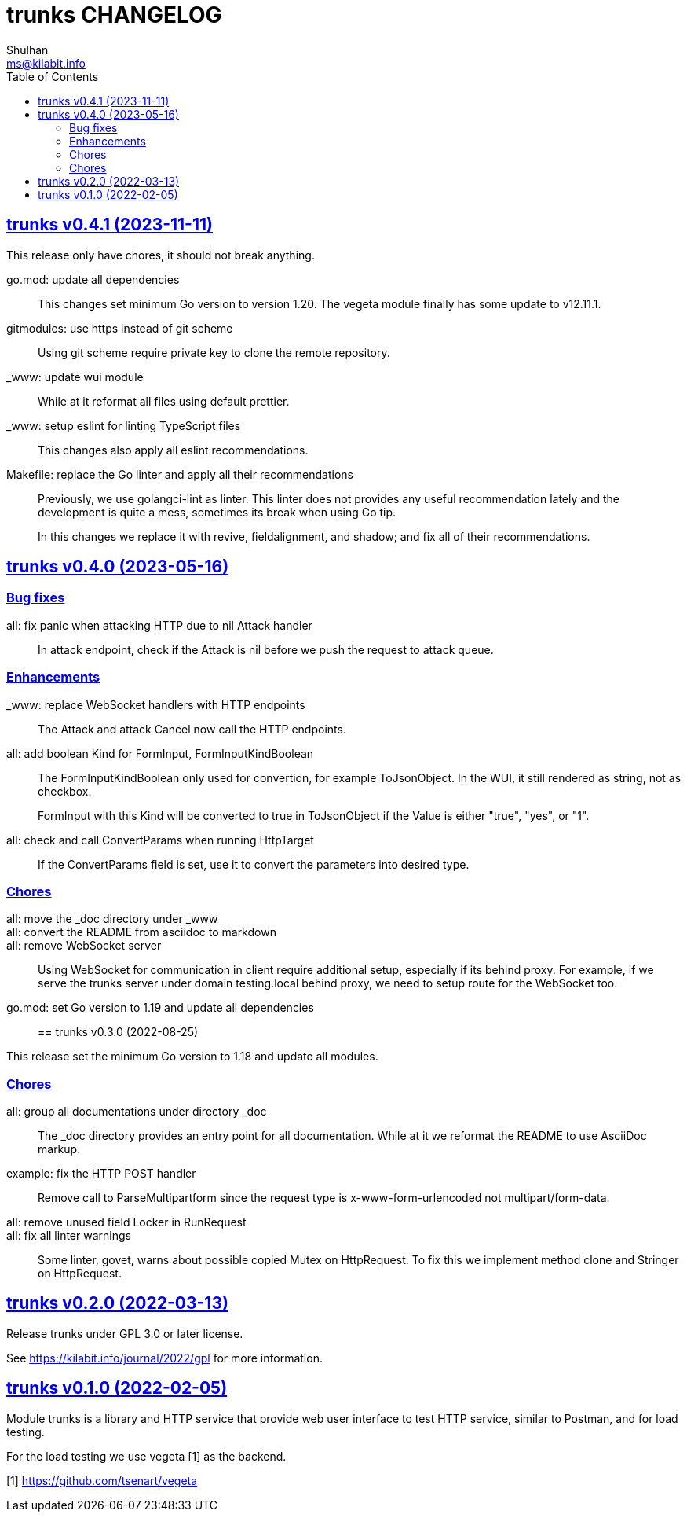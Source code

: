 = trunks CHANGELOG
Shulhan <ms@kilabit.info>
:toc:
:sectanchors:
:sectlinks:

[#v0_4_1]
== trunks v0.4.1 (2023-11-11)

This release only have chores, it should not break anything.

go.mod: update all dependencies::
+
--
This changes set minimum Go version to version 1.20.
The vegeta module finally has some update to v12.11.1.
--

gitmodules: use https instead of git scheme::
+
Using git scheme require private key to clone the remote repository.

_www: update wui module::
+
While at it reformat all files using default prettier.

_www: setup eslint for linting TypeScript files::
+
This changes also apply all eslint recommendations.

Makefile: replace the Go linter and apply all their recommendations::
+
--
Previously, we use golangci-lint as linter.
This linter does not provides any useful recommendation lately and the
development is quite a mess, sometimes its break when using Go tip.

In this changes we replace it with revive, fieldalignment, and shadow;
and fix all of their recommendations.
--


[#v0_4_0]
== trunks v0.4.0 (2023-05-16)

[#v0_4_0__bug_fixes]
===  Bug fixes

all: fix panic when attacking HTTP due to nil Attack handler::
+
In attack endpoint, check if the Attack is nil before we push the request
to attack queue.

[#v0_4_0__enhancements]
===  Enhancements

_www: replace WebSocket handlers with HTTP endpoints::
+
The Attack and attack Cancel now call the HTTP endpoints.

all: add boolean Kind for FormInput, FormInputKindBoolean::
+
--
The FormInputKindBoolean only used for convertion, for example
ToJsonObject.
In the WUI, it still rendered as string, not as checkbox.

FormInput with this Kind will be converted to true in ToJsonObject if
the Value is either "true", "yes", or "1".
--

all: check and call ConvertParams when running HttpTarget::
+
If the ConvertParams field is set, use it to convert the parameters into
desired type.

[#v0_4_0__chores]
=== Chores

all: move the _doc directory under _www::

all: convert the README from asciidoc to markdown::

all: remove WebSocket server::
+
Using WebSocket for communication in client require additional
setup, especially if its behind proxy.
For example, if we serve the trunks server under domain testing.local
behind proxy, we need to setup route for the WebSocket too.

go.mod: set Go version to 1.19 and update all dependencies::


[#v0_3_0]
== trunks v0.3.0 (2022-08-25)

This release set the minimum Go version to 1.18 and update all modules.

[#v0_3_0_chores]
===  Chores

all: group all documentations under directory _doc::
+
The _doc directory provides an entry point for all documentation.
While at it we reformat the README to use AsciiDoc markup.

example: fix the HTTP POST handler::
+
Remove call to ParseMultipartform since the request type is
x-www-form-urlencoded not multipart/form-data.

all: remove unused field Locker in RunRequest::

all: fix all linter warnings::
+
Some linter, govet, warns about possible copied Mutex on HttpRequest.
To fix this we implement method clone and Stringer on HttpRequest.


[#v0_2_0]
== trunks v0.2.0 (2022-03-13)

Release trunks under GPL 3.0 or later license.

See https://kilabit.info/journal/2022/gpl for more information.


[#v0_1_0]
== trunks v0.1.0 (2022-02-05)

Module trunks is a library and HTTP service that provide web user interface
to test HTTP service, similar to Postman, and for load testing.

For the load testing we use vegeta [1] as the backend.

[1] https://github.com/tsenart/vegeta

// SPDX-FileCopyrightText: 2021 M. Shulhan <ms@kilabit.info>
// SPDX-License-Identifier: GPL-3.0-or-later
